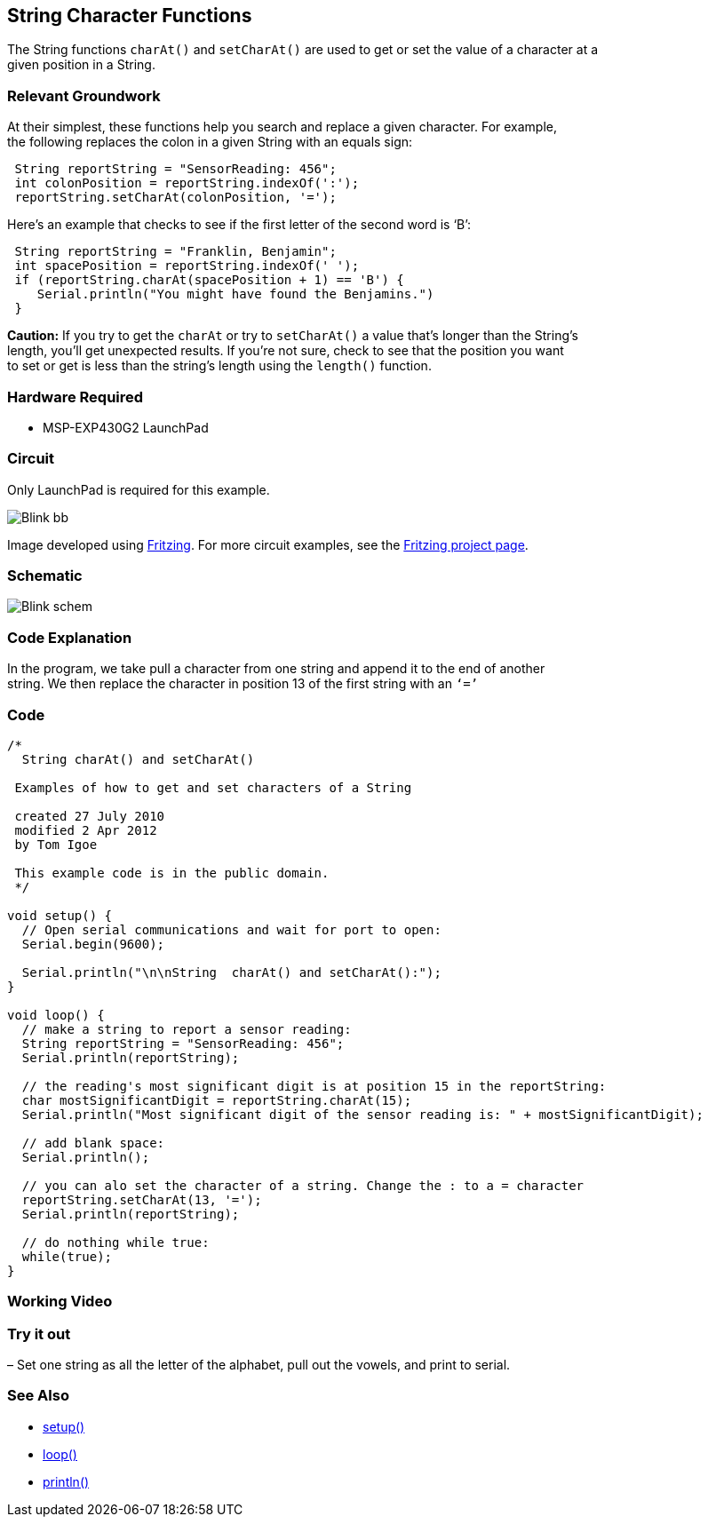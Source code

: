 == String Character Functions ==

The String functions `charAt()` and `setCharAt()` are used to get or set the value of a character at a +
given position in a String.

=== Relevant Groundwork ===

At their simplest, these functions help you search and replace a given character. For example, +
the following replaces the colon in a given String with an equals sign:

----
 String reportString = "SensorReading: 456";
 int colonPosition = reportString.indexOf(':');
 reportString.setCharAt(colonPosition, '=');
---- 

Here’s an example that checks to see if the first letter of the second word is ‘B’:

----
 String reportString = "Franklin, Benjamin";
 int spacePosition = reportString.indexOf(' ');
 if (reportString.charAt(spacePosition + 1) == 'B') {
    Serial.println("You might have found the Benjamins.")
 }
----

*Caution:* If you try to get the `charAt` or try to `setCharAt()` a value that’s longer than the String’s +
length, you’ll get unexpected results. If you’re not sure, check to see that the position you want +
to set or get is less than the string’s length using the `length()` function.

=== Hardware Required ===

* MSP-EXP430G2 LaunchPad

=== Circuit ===

Only LaunchPad is required for this example.

image::../img/Blink_bb.png[]

Image developed using http://fritzing.org/home/[Fritzing]. For more circuit examples, see the http://fritzing.org/projects/[Fritzing project page].

=== Schematic ===

image::../img/Blink_schem.png[]

=== Code Explanation ===

In the program, we take pull a character from one string and append it to the end of another +
string. We then replace the character in position 13 of the first string with an `‘=’`

=== Code ===

----
/*
  String charAt() and setCharAt()

 Examples of how to get and set characters of a String

 created 27 July 2010
 modified 2 Apr 2012
 by Tom Igoe

 This example code is in the public domain.
 */

void setup() {
  // Open serial communications and wait for port to open:
  Serial.begin(9600);

  Serial.println("\n\nString  charAt() and setCharAt():");
}

void loop() {
  // make a string to report a sensor reading:
  String reportString = "SensorReading: 456";
  Serial.println(reportString);

  // the reading's most significant digit is at position 15 in the reportString:
  char mostSignificantDigit = reportString.charAt(15);
  Serial.println("Most significant digit of the sensor reading is: " + mostSignificantDigit);

  // add blank space:
  Serial.println();

  // you can alo set the character of a string. Change the : to a = character
  reportString.setCharAt(13, '='); 
  Serial.println(reportString);

  // do nothing while true:
  while(true);
}
----

=== Working Video ===

=== Try it out ===

– Set one string as all the letter of the alphabet, pull out the vowels, and print to serial.

=== See Also ===

* http://energia.nu/Setup.html[setup()]
* http://energia.nu/Loop.html[loop()]
* http://energia.nu/Serial_Println.html[println()]

 

